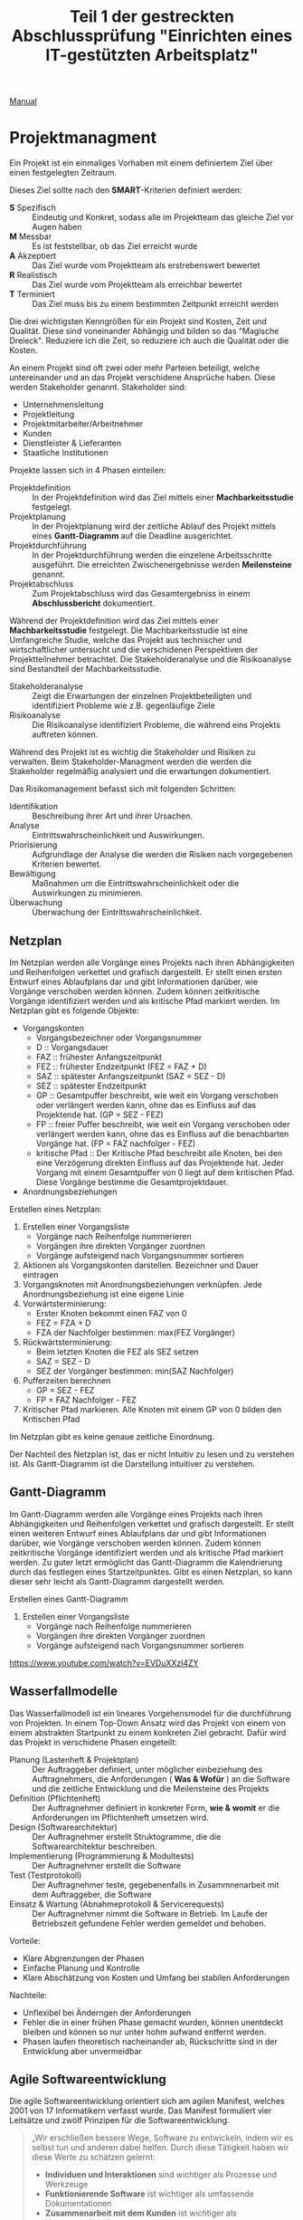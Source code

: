#+TITLE: Teil 1 der gestreckten Abschlussprüfung "Einrichten eines IT-gestützten Arbeitsplatz"
#+OPTION: toc=nil

[[https://orgmode.org/org.html][Manual]]
* Projektmanagment
Ein Projekt ist ein einmaliges Vorhaben mit einem definiertem Ziel über einen festgelegten Zeitraum.

Dieses Ziel sollte nach den *SMART*-Kriterien definiert werden:
+ *S* Spezifisch  :: Eindeutig und Konkret, sodass alle im  Projektteam das gleiche Ziel vor Augen haben
+ *M* Messbar     :: Es ist feststellbar, ob das Ziel erreicht wurde
+ *A* Akzeptiert  :: Das Ziel wurde vom Projektteam als erstrebenswert bewertet
+ *R* Realistisch :: Das Ziel wurde vom Projektteam als erreichbar bewertet
+ *T* Terminiert  :: Das Ziel muss bis zu einem bestimmten Zeitpunkt erreicht werden

Die drei wichtigsten Kenngrößen für ein Projekt sind Kosten, Zeit und Qualität. Diese sind voneinander Abhängig und bilden so das "Magische Dreieck". Reduziere ich die Zeit, so reduziere ich auch die Qualität oder die Kosten. 

An einem Projekt sind oft zwei oder mehr Parteien beteiligt, welche untereinander und an das Projekt verschidene Ansprüche haben. Diese werden Stakeholder genannt. Stakeholder sind:
+ Unternehmensleitung
+ Projektleitung
+ Projektmitarbeiter/Arbeitnehmer
+ Kunden
+ Dienstleister & Lieferanten
+ Staatliche Institutionen

Projekte lassen sich in 4 Phasen einteilen:
+ Projektdefinition   :: In der Projektdefinition wird das Ziel mittels einer *Machbarkeitsstudie* festgelegt.  
+ Projektplanung      :: In der Projektplanung wird der zeitliche Ablauf des Projekt mittels eines *Gantt-Diagramm* auf die Deadline ausgerichtet.
+ Projektdurchführung :: In der Projektdurchführung werden die einzelene Arbeitsschritte ausgeführt. Die erreichten Zwischenergebnisse werden *Meilensteine* genannt.
+ Projektabschluss    :: Zum Projektabschluss wird das Gesamtergebniss in einem *Abschlussbericht* dokumentiert.

Während der Projektdefinition wird das Ziel mittels einer *Machbarkeitsstudie* festgelegt. Die Machbarkeitsstudie ist eine Umfangreiche Studie, welche das Projekt aus technischer und wirtschaftlicher untersucht und die verschidenen Perspektiven der Projektteilnehmer betrachtet. Die Stakeholderanalyse und die Risikoanalyse sind Bestandteil der Machbarkeitsstudie.
+ Stakeholderanalyse :: Zeigt die Erwartungen der einzelnen Projektbeteiligten und identifiziert Probleme wie z.B. gegenläufige Ziele
+ Risikoanalyse :: Die Risikoanalyse identifiziert Probleme, die während eins Projekts auftreten können.

Während des Projekt ist es wichtig die Stakeholder und Risiken zu verwalten. Beim Stakeholder-Managment werden die werden die Stakeholder regelmäßig analysiert und die erwartungen dokumentiert. 

Das Risikomanagement befasst sich mit folgenden Schritten:
+ Identifikation :: Beschreibung ihrer Art und ihrer Ursachen.
+ Analyse :: Eintrittswahrscheinlichkeit und Auswirkungen.
+ Priorisierung :: Aufgrundlage der Analyse die werden die Risiken nach vorgegebenen Kriterien bewertet.
+ Bewältigung :: Maßnahmen um die Eintrittswahrscheinlichkeit oder die Auswirkungen zu minimieren.
+ Überwachung :: Überwachung der Eintrittswahrscheinlichkeit.

** Netzplan
Im Netzplan werden alle Vorgänge eines Projekts nach ihren Abhängigkeiten und Reihenfolgen verkettet und grafisch dargestellt. Er stellt einen ersten Entwurf eines Ablaufplans dar und gibt Informationen darüber, wie Vorgänge verschoben werden können. Zudem können zeitkritische Vorgänge identifiziert werden und als kritische Pfad markiert werden.
Im Netzplan gibt es folgende Objekte:
+ Vorgangskonten
    - Vorgangsbezeichner oder Vorgangsnummer
    - D :: Vorgangsdauer
    - FAZ :: frühester Anfangszeitpunkt
    - FEZ :: frühester Endzeitpunkt (FEZ = FAZ + D)
    - SAZ :: spätester Anfangszeitpunkt (SAZ = SEZ - D)
    - SEZ :: spätester Endzeitpunkt 
    - GP :: Gesamtpuffer beschreibt, wie weit ein Vorgang verschoben oder verlängert werden kann, ohne das es Einfluss auf das Projektende hat. (GP =  SEZ - FEZ)
    - FP :: freier Puffer beschreibt, wie weit ein Vorgang verschoben oder verlängert werden kann, ohne das es Einfluss auf die benachbarten Vorgänge hat. (FP = FAZ nachfolger - FEZ)
    - kritische Pfad :: Der Kritische Pfad beschreibt alle Knoten, bei den eine Verzögerung direkten Einfluss auf das Projektende hat. Jeder Vorgang mit einem Gesamtpuffer von 0 liegt auf dem kritischen Pfad. Diese Vorgänge bestimme die Gesamtprojektdauer.
+ Anordnungsbeziehungen

Erstellen eines Netzplan:
1. Erstellen einer Vorgangsliste
    + Vorgänge nach Reihenfolge nummerieren
    + Vorgängen ihre direkten Vorgänger zuordnen
    + Vorgänge aufsteigend nach Vorgangsnummer sortieren
1. Aktionen als Vorgangskonten darstellen. Bezeichner und Dauer eintragen
2. Vorgangsknoten mit Anordnungsbeziehungen verknüpfen. Jede Anordnungsbeziehung ist eine eigene Linie
3. Vorwärtsterminierung:
    + Erster Knoten bekommt einen FAZ von 0
    + FEZ = FZA + D
    + FZA der Nachfolger bestimmen: max(FEZ Vorgänger)
4. Rückwärtsterminierung:
    + Beim letzten Knoten die FEZ als SEZ setzen
    + SAZ = SEZ - D
    + SEZ der Vorgänger bestimmen: min(SAZ Nachfolger)
5. Pufferzeiten berechnen
    + GP = SEZ - FEZ
    + FP = FAZ Nachfolger - FEZ
6. Kritischer Pfad markieren. Alle Knoten mit einem GP von 0 bilden den Kritischen Pfad

Im Netzplan gibt es keine genaue zeitliche Einordnung.

Der Nachteil des Netzplan ist, das er nicht Intuitiv zu lesen und zu verstehen ist. Als Gantt-Diagramm ist die Darstellung intuitiver zu verstehen.
** Gantt-Diagramm
Im Gantt-Diagramm werden alle Vorgänge eines Projekts nach ihren Abhängigkeiten und Reihenfolgen verkettet und grafisch dargestellt. Er stellt einen weiteren Entwurf eines Ablaufplans dar und gibt Informationen darüber, wie Vorgänge verschoben werden können. Zudem können zeitkritische Vorgänge identifiziert werden und als kritische Pfad markiert werden. Zu guter letzt ermöglicht das Gantt-Diagramm die Kalendrierung durch das festlegen eines Startzeitpunktes. Gibt es einen Netzplan, so kann dieser sehr leicht als Gantt-Diagramm dargestellt werden.

Erstellen eines Gantt-Diagramm
1. Erstellen einer Vorgangsliste
    + Vorgänge nach Reihenfolge nummerieren
    + Vorgängen ihre direkten Vorgänger zuordnen
    + Vorgänge aufsteigend nach Vorgangsnummer sortieren
[[https://www.youtube.com/watch?v=EVDuXXzl4ZY]]


** Wasserfallmodelle
Das Wasserfallmodell ist ein lineares Vorgehensmodel für die durchführung von Projekten. In einem Top-Down Ansatz wird das Projekt von einem von einem abstrakten Startpunkt zu einem konkreten Ziel gebracht. Dafür wird das Projekt in verschidene Phasen eingeteilt:
+ Planung (Lastenheft & Projektplan) :: Der Auftraggeber definiert, unter möglicher einbeziehung des Auftragnehmers, die Anforderungen ( *Was & Wofür* ) an die Software und die zeitliche Entwicklung und die Meilensteine des Projekts
+ Definition (Pflichtenheft) :: Der Auftragnehmer definiert in konkreter Form, *wie & womit* er die Anforderungen im Pflichtenheft umsetzen wird.
+ Design (Softwarearchitektur) :: Der Auftragnehmer erstellt Struktogramme, die die Softwarearchitektur beschreiben.
+ Implementierung (Programmierung & Modultests) :: Der Auftragnehmer erstellt die Software
+ Test (Testprotokoll) :: Der Auftragnehmer teste, gegebenenfalls in Zusammnenarbeit mit dem Auftraggeber, die Software
+ Einsatz & Wartung (Abnahmeprotokoll & Servicerequests) :: Der Auftragnehmer nimmt die Software in Betrieb. Im Laufe der Betriebszeit gefundene Fehler werden gemeldet und behoben.

Vorteile:
+ Klare Abgrenzungen der Phasen
+ Einfache Planung und Kontrolle
+ Klare Abschätzung von Kosten und Umfang bei stabilen Anforderungen

Nachteile:
+ Unflexibel bei Änderngen der Anforderungen
+ Fehler die in einer frühen Phase gemacht wurden, können unentdeckt bleiben und können so nur unter hohm aufwand entfernt werden.
+ Phasen laufen theoretisch nacheinander ab, Rückschritte sind in der Entwicklung aber unvermeidbar

** Agile Softwareentwicklung
Die agile Softwareentwicklung orientiert sich am agilen Manifest, welches 2001 von 17 Informatikern verfasst wurde. Das Manifest formuliert vier Leitsätze und zwölf Prinzipen für die Softwareentwicklung.

#+BEGIN_QUOTE
„Wir erschließen bessere Wege, Software zu entwickeln, indem wir es selbst tun und anderen dabei helfen. Durch diese Tätigkeit haben wir diese Werte zu schätzen gelernt:
+ *Individuen und Interaktionen* sind wichtiger als Prozesse und Werkzeuge
+ *Funktionierende Software* ist wichtiger als umfassende Dokumentationen
+ *Zusammenarbeit mit dem Kunden* ist wichtiger als Vertragsverhandlungen
+ *Reagieren auf Veränderung* ist wichtiger als das Befolgen eines Plans
Das heißt, obwohl wir die Werte auf der rechten Seite wichtig finden, schätzen wir die Werte auf der linken Seite höher ein.“
#+END_QUOTE

Die Prinzipien lauten:
+ Unsere höchste Priorität ist es, den Kunden durch frühe und kontinuierliche Auslieferung wertvoller Software zufrieden zu stellen.
+ Heiße Anforderungsänderungen selbst spät in der Entwicklung willkommen. Agile Prozesse nutzen Veränderungen zum Wettbewerbsvorteil des Kunden.
+ Liefere funktionierende Software regelmäßig innerhalb weniger Wochen oder Monate und bevorzuge dabei die kürzere Zeitspanne.
+ Fachexperten und Entwickler müssen während des Projektes täglich zusammenarbeiten.
+ Errichte Projekte rund um motivierte Individuen. Gib ihnen das Umfeld und die Unterstützung, die sie benötigen und vertraue darauf, dass sie die Aufgabe erledigen.
+ Die effizienteste und effektivste Methode, Informationen an und innerhalb eines Entwicklungsteams zu übermitteln, ist im Gespräch von Angesicht zu Angesicht.
+ Funktionierende Software ist das wichtigste Fortschrittsmaß.
+ Agile Prozesse fördern nachhaltige Entwicklung. Die Auftraggeber, Entwickler und Benutzer sollten ein gleichmäßiges Tempo auf unbegrenzte Zeit halten können.
+ Ständiges Augenmerk auf technische Exzellenz und gutes Design fördert Agilität.
+ Einfachheit -- die Kunst, die Menge nicht getaner Arbeit zu maximieren -- ist essenziell.
+ Die besten Architekturen, Anforderungen und Entwürfe entstehen durch selbstorganisierte Teams.
+ In regelmäßigen Abständen reflektiert das Team, wie es effektiver werden kann und passt sein Verhalten entsprechend an.

Aus diesen Erkenntnissen wurden eine Reihe an verschiedenen agilen Methoden entwickelt.

*** Agile Methoden
Eine Methode ist ein formalisierter, allgemeiner Ablauf, der sich bewährt hat.
+ Extreme Programming
+ Pragmatic Programming
+ Kanban
+ Crystal
+ Feature Driven Development
+ Scrum

*** Scrum
Scrum ist die wohl bekannteste agile Methode. Bei Scrum steht ein iterative Ansatz im Vordergrund, der den Entwicklungsprozess in Sprints einteilt. Ein Sprint ist eine Zeiteinheit von min. einer Woche bis max. vier Wochen. Zudem definiert Scrum die drei Rollen Product Owner, Scrum Master und Team, welche verschidene Funktionen innerhalb der Einzelen Phasen einse Sprint inne haben.

+ Product Backlog :: Der Product Owner bildet eine Schnittstelle zwischen dem Team und dem Kunden. Er initiiert das Product Backlog, indem er, auch in zusammenarbeit mit den Stakeholdern (Kunden, Investoren, dem Team, etc.), einen ersten Lösungsversuch definiert.
+ Sprint Planning & Sprint Backlog :: Bevor der Sprint gestartet wird,muss der Sprint geplant werden. Dafür wird vom Productowner der Product Backlog vorgestellt. Das Team entscheidet selbständig, welche und wieviele Anforderungen sie in Ihren Sprint Backlog übernimmt und im kommenden Sprint umsetzen will. Die Anforderungen werden schlussendlich in Tasks herrunter gebrochen.
+ Sprint & Daily Scrum :: Während des Sprint wird das Sprint Backlog und die daraus resultierenden Tasks abgearbeitet. Integraler bestandteil des Sprint ist das Daily Scrum, ein tägliches, sehr kurzes Meeting, in welchem jedes Mitglied des Teams mitteilt, was er gemacht hat, was er machen wird und welche Probleme es gibt, um das Team auf einen einheitliche Stand zu bringen. Der Sprint wird vom Scrum Master betreut. Er sorgt dafür, das die Scrum Regeln eingehalten werden und das das Team möglichst Barrierefrei arbeiten kann.
+ Sprint Review :: Im Sprint Review wird das Inkrement, das Zwischenergebnisse, vom Product Owner, gegebenen falls in zusammenarbeit mit Kunden, gegen die Anforderungen aus dem Product Backlog geprüft. Der Product Owner nutzt das Review zudem um das Backlog zu aktualisiern und als Startpunkt für das nächste Sprint Planing verfügbar zu machen.
+ Sprint Retroperspective :: Im letzten Meeting vor dem Prozessneustart setzten sich Team, Scrum Master und evtl. auch der Product Owner zusammen um zu besprechen, an welchen stellen der nächste Sprint verbessert werden kann.

+ Scrum hat die Rollen Product Owner, Scrum Master und Team.
+ Ein Sprint dauert zwischen einer und vier Wochen.
+ Ein Sprint besteht aus den Phasen Sprint Planning, Sprint, Sprint Review und Sprint Retroperspective.
+ Der Product Owner ist eine Schnittstelle zwischem dem Team und Stakeholdern.
+ Der Product Owner ist für das Product Backlog zuständig.
+ Der Product Backlog ist eine organisierte Übersicht über die Anforderungen an das Produkt.
+ Der Scrum Master unterstützt das Team, sodass es ungestört arbeiten kann.
+ Das Team besteht aus min. 3 Personen und sollte max. 10 Personen haben.
+ Die Scrum Mannschaft sollte aus min. 5 und max. 12 Personen bestehen
+ Das Team sollte aus verschiedensten Experten bestehen.
+ Über das Daily Scrum wird das Team auf einen einheitlichen Informationsstand gesetzt.
+ Stakeholder können jederzeit in den Prozess eingebunden werden.

*** Agile Prozesse
Ein Prozess ist der Verlauf eines Projekts über einen bestimmten Zeitraum. Der agile Prozess hat zum Ziel, schnell ein Ergebnis zu erreichen, welches mit dem Kunden abgestimmt werden kann. Dabei kommen agile Methoden zum einsatzt.

* Qualitätsmanagment
Produkte und dazugehörige Dienstleistungen haben eine bestimmte Qualität. Anhand der Qualität kann man bestimmen, in wie weit die inhärenten Merkmale eines Produkt die Anforderungen erfüllen. Das Qualitätsmanagment überwacht und verbessert die Prozesse und organisatorische Maßnamen innerhalb der Entwicklung und der Dienstleistungen um in diesen ein möglichst hohe Qualität zu erreichen.

Innerhalb eines Unternehmens sollte ein Qualitätsmanagmentsystem eingerichtet sein, welches Rollen und Verantwortlichtekeiten festlegt sowie die Prozesse definiert und dokumentiert. Es gibt verschidene *Philosopien*, wie ein Qualitätsmanagentsystem auszusehen hat. Beispiele hierfür sind das Total-Quality-Model *TQM* und dessen Weiterentwicklung *EFQM-Modell* (European Foundation for Quality Managment-Modell).

+ Qualitätsaspekte
  - Philosophien
    + TQM Total-Quality-Managment-Model
    + EFQM European Foundation Quality Managment Model
  - Normen
    + DIN EN ISO 9000ff
      - DIN EN ISO 9001
      - DIN EN ISO 9004
  - Qualitätsbegriff
    + Prozessqualität
    + Produktqualität
      - Inhärentes Merkmal
  - Qualitätsmanagment
    + Qualitätspolitik :: In der Qualitätspolitik erstellen Unternehmen unter berücksichtigung ihrer Qualitätsziele die Rahmenbedingungen für alle weiteren Aktivitäten des Qualitätsmanagment.
    + Qualitätsplanung :: In der Qualitätsplanung wird anhand des Ist-Zustand die Prozesse(Ablauforganisation) & Strukturen(Aufbauorganisation) gestaltet und der Soll-Zustand definiert. 
    + Qualitätslenkung :: In der Qualitätslenkung werden die in der Qualitätsplanung gestalteten Prozesse umgesetzt.
    + Qualitätsprüfung :: In der Qualitätsprüfung wird ausgewertet, ober der gewünschte Soll-Zustand erreicht wurde. 
    + Qualitätssicherung :: In der Qualitätssicherung werden aus der Qualitätsplanung, Qualitätslenkung & Qualitätsprüfung gewonnenen Informationen genutz, um die Prozesse und Strukturen zu verbessen.

** TQM & EFQM
Total Quality Managment ist eine Philosopie, die unternehmensweit ein Klima der Verbesserung von Prozessen, Strukturen und personellen Fähigkeiten etabliert um Produkte und Dienstleistungen höchster Qualität zu erstellen. Die Unternehmensleitung ist in diesem Ansatz dazu verpflichtet die Qualität durch Zielsetzung und Finanzierung von Personaleinsatz und Schulungen aktiv zu verwalten.

European Foundation Quality Managment ist eine weiterentwickelte dieser Philosopie.

Beide Philosopien wurden durch die Schaffung der Norm DIN EN ISO 9000ff formalisiert und konkretisiert.

** DIN EN ISO 9000ff.

+ DIN :: Deutsch Industrie Norm
+ EN :: Europäische Norm
+ ISO :: International Organisation für Normung

Die DIN EN ISO 9000ff definiert ein weltweit einheitlichen Standard für Qualitätsmanagmentsystem. Größtenteils definiert diese *Normfamilie* Prozesse, Produkte und Dienstleisungen und deren Verbesserung, aber auch den Umgang mit Kunden, Lieferanten und Mitarbeitern. Firmen können die Normerfüllung ihres Qualitätsmanagment durch Auditoren prüfen und zertifizieren lassen.

*** DIN EN ISO 9000
Die DIN EN ISO 9000 definiert alle Begriffe innerhalb der Normfamilie und ist unentbehrlich für das Verständnis

*** DIN EN ISO 9001
Die DIN EN ISO 9001 definiert die Anforderungen an ein Qualitätsmanagmentsystem sowie die Grundsätze des Qualitätmanagments.

Grundsätze des Qualitätmanagment:
+ Kundenorientierung :: Verständnis der Kundenbedürfnisse. Anforderungen der Kunden verstehen und Bedürfnisse nicht nur erfüllen, sondern übertreffen.
+ Verantwortlichkeit der Führung :: Führungskräfte sind für einheitliche Zielsetzung zuständig und sorgen für Mitarbeitermotivation zur vollen Zielerfüllung. Wichtig, da die Führungskräfte das Mitarbeiterumfeld und somit auch den Erfolg steuern können.
+ Einbeziehung der beteiligten Personen :: Mitarbeiter sind mit der wichtigste Faktor einer Organisation. Ihre Einbeziehung in Entscheidungsprozesse ermöglicht es, ihre Fähigkeiten zum Vorteil zu nutzen.
+ Prozessorientierter Ansatz :: Ziele lassen sich besser bzw. effizienter erreichen, wenn die notwendigen Tätigkeiten und Ressourcen zusammengefasst werden.
+ Systemorientierter Managementansatz :: Die Prozesse, die miteinander in Wechselwirkung stehen, als System erkennen, verstehen und steuern. Dies trägt zur effektiven und effizienten Zielführung bei.
+ Kontinuierliche Verbesserung :: Kontinuierliche Weiterentwicklung und Verbesserung aller Leistungen, als ständige Aufgabe.
+ Sachbezogener Entscheidungsfindungsansatz :: Analyse von Daten zur wirksamen Entscheidungsfindung.
+ Lieferantenbeziehungen zum gegenseitigen Nutzen :: Organisation und Lieferant hängen voneinander ab. Beziehungen erhöhen die Wertschöpfung beider Seiten.

*** DIN EN ISO 9004
Die DIN EN ISO 9004 stellt einen Leitfaden zur Entwicklung eines Qualitätsmanagmentsysteme auf und betrachtet die Effizienz und Effektivtät von diesen.
+ Ist-Analyse
+ Soll-Konzept
+ QM-Handbuch erstellen
+ Mitarbeiterschulung
+ Interner Audit
+ Externer Audit & Zertifizierung

** Softwarequalität
Software hat folgende Qualitätsmerkmale:
+ Zuverlässigkeit :: Zuverlässigkeit beschreibt wie reif eine Software ist im Bezug auf Fehlertolerenz während der Laufzeit und der Wiederherstellbarkeit der Arbeitsfähigkeit.
+ Funktionalität :: Funktionalität beschreibt die Umsetzung der Anforderungen.
+ Benutzbarkeit :: Benutzbarkeit beschreibt, wie einfach die Software zu bedinen und zu erlenen ist.
+ Effizenz :: Effizenz beschreibt das Zeitverhalten und Verbrauchsverhalten.
+ Wartbarkeit :: Wartbarkeit beschreibt, wie einfach der Programmcode zu analysieren und zu änderne ist.
+ Portabilität :: Portabilität beschreibt die Instaliebarkeit auf verschiedenen Plattformen, Austauschbarkeit verschidener Komponenten und die Anbindung andere Systeme

Um die Qualität einer Software sicher zu stellen, sind verschidene Tests nötig
+ Unit/Modultests :: Der Unittest dient dazu eine Module/Unterprogramme/Komponenten oder Klassen auf Lauffähigkeit und Korrekte (Teil)Ergebnisse zu überprüfen.
+ Integrationstest :: Der Integrationstest testet die Zusammenarbeit voneinander abhängiger Komponente und deren Schnittstellen auf korrekte Ergebnisse über komplette Abläufe.
+ Systemtest :: Beim Systemtest wird das gesamte System gegen alle funktionalen und nicht-funktionalen Anforderungen auf einem Testsystem, welches die Produktivumgebung simuliert, getestet.
+ Abnahmetest :: Der Abnahmetest wird durch den Auftraggeber durchgefühert und testet genau wie der Systemtest alle funktionalen und nicht-funktionalen Anforderungen.

Tests kann man in *White-Box* und *Black Box* Test einteilen. Beim White-Box Test sind dem Tester die Funktion sowie deren Implementation bekannt, beim Black-Box Test sind dem Tester die inneren Abläufe nicht bekannt.

** Barrierefreiheit
Das *Behindertengleichstellungsgesetzt* und die daraus folgenden *Barrierefreie-Informationstechnik-Verordnung - BITV 2.0* hat zum Ziel, das moderne Informations- und Kommunikations-System grundsätzlich barrierefrei gestaltet werden. Im IT-Bereich bedeutet Barrierefreiheit, dass Betriebssystem, Anwendungen und Websites auch von Menschen mit körperlichen Einschränkungen bedient werden können. Maßnahmen hierfür sind:
+ Strukturierung und Aussagekräftige Überschriften 
+ Navigierbarkeit ohne Maus
+ Alternativtexte für Bilder
+ Texte sind skalierbar

* Datenschutz
Datenschutz befasst sich mit dem Schutz von Persönlichkeitsrechten während IT/Daten-Sicherheit sich mit dem Schutz von Daten beschäftigt.

Der Datenschutz befasst sich mit dem Schutz von Persönlichkeitsrechten durch die Verarbeitung und Speicherung von personenbezogenen Daten und wird durch die *Datenschutz-Grundverordung - DSGVO* der EU und dem daraus resultierenden *Bundesdatenschutzgesetzt - BDSG* und *Landesdatenschutzgesetze* geregelt. Die *DSGVO* bietet Personen folgende Rechte:
+ Recht auf Auskunft :: Eine Person hat das Recht zu erfahren, welche Daten gespeichert und verarbeitet werden, den Verarbeitungszweck, die Datenherkunft und Weitergabe sowie die Dauer der Speicherung.
+ Recht auf Berichtigung :: Eine Person hat das Recht auf sofortige Berichtigung falscher Daten.
+ Recht auf Löschung :: Eine Person hat das Recht auf die Löschung von Daten,
	- wenn der Verarbeitungszweck nicht mehr gegeben ist.
	- wenn die Person ihre Einwilligung mit allen Konsequenzen wiederruft.
	- wenn die Daten unrechtmäßig erhoben wurden.
	
Hat ein Unternehmen mit personenbezogenen Daten zu tun, muss ein Datenschutzbeauftragter ernannt werden, wenn min. einer der folgenden Punkte zutrifft:
+ Min. 20 Mitarbeiter arbeiten dauerhaft mit der automatisierten Verarbeitung von personenbezogenen Daten.
+ Der Verarbeitungszweck liegt bei der Erfassung von Daten zu Herkunft, Religion, politischer Anschauung oder Gesundheit.
+ Der Verarbeitungszweck birgt ein hohes Risiko für die Rechte und Freiheiten der betroffenen Personen.
+ Daten werden geschäftsmäßig erhoben und weitergegeben.
+ Der Verarbeitungszweck liegt bei der systematischen und umfangrichen Überwachung der betroffenen Personen.


Die Einhaltung der Rechtsvorschrifften können mit des *Standard-Datenschutzmodell* überprüft werden. Dafür definiert das Modell sieben Gewährleistungsziele:
+ Datenminimierung :: Die Datenmenge zu einer Person muss so gering wie möglich gehalten werde. Dies wird dadurch erreicht,
	- das nur Daten erhoben werden, die benötigt werden.
	- das Daten nur solange gespeichert werden wie nötig
+ Verfügbarkeit :: Der Zugriff auf die Daten und die ordnungsgemäße Verwendung in den zugeordenten Prozessen ist unverzüglich möglich. Dies wird erreicht durch
	- eine hohe Belastbarkeit des Systens durch Redundanzen in Hard- und Software sowie Infrastruktur
	- die Wiederherstellbarkeit von Datenständen durch Datensicherungen
+ Integrität :: Die Daten müssen vollständig, richtig und aktuell bleiben. Abweichungen sollten aussgeschlossen sein oder müssen feststellbar sein, damit sie korrigiert werden können. Dies wird erreicht durch,
	- die Einschränkung von Schreib- und Änderungsrechte in der Standardrechteverwaltung
	- die Dokumentation von Rollen und Berechtigungen in einem Rollenkonzept
	- die Dokumentation von Änderungen in Zugriffskontrolllisten
+ Vertraulichkeit :: Die personenbezogenen Daten sind vor der Einsicht und Verwendung unautorisierter Personen geschützt durch
	- die Dokumentation von Rollen und Berechtigungen in einem Rollenkonzept
	- die Dokumentation von Änderungen in Zugriffskontrolllisten
+ Nichtverkettung :: Personenbezogene Datenbestände die für unterschiedliche Verwendungszwecke erhoben wurden dürfen nicht zusammengeführt werden. Dies wird erreicht durch
	- die Einschränkung von Verarbeitungs-, Nutzungs- & Übermittlungs-Rechten
	- Schließen von Schnittstellen bei Verarbeitungsverfahren und Komponenten
+ Transparenz :: Betroffene Personen, der Systembetreiber und Kontrollinstanzen können erkennen, wann welche Daten für welchen Verwendungszweck erhoben und mit welchen Prozess verarbeitet wurde sowie wohin die Daten weitergeleitet werden. Hierfür werden Verarbeitung- & Geschäfts-Prozesse, Datenbestände, Datenflüsse und IT-Systeme dokumentiert.
+ Intervenierbarkeit :: Betroffene Personen können ihre Rechte auf Auskunft, Berichtigung, Löschung und weitere warnehmen. Dies wird erreicht durch
	- differenzierte Einwilligungs-, Rücknahme- sowie Widerspruchsmöglichkeiten
	- Schaffung notwendiger Datenfelder z. B. für Sperrkennzeichen, Benachrichtigungen, Einwilligungen, Widersprüche, Gegendarstellungen

* IT-Sicherheit
** Gefährdung der IT-Sicherheit
+ Identitätsdiebstahl :: Angreifer versuche an Login-Daten zu kommen um dann Schaden anzurichten oder illegalen Aktivitäten nachzugehen.
  + Spoofing :: Der Angreifer verschleiert sich, um den Nutzer zu täuschen
  + Phishing :: Der Angreifer verbirgt sich hinter eine gefälschte Website, E-Mail oder Kurznachricht um personliche Daten abzugreifen.
  + Pharming :: DNS-Anfragen des Webbrowsers werden manipuliert, sodass der der Benutzer auf eine gefälschte Website umgeleitet wird. 
  + Vishing :: Der Angrifer versucht sich an Telefon als vertrauenswürdiger Kommunikationspartner auszugeben, das Opfer zu täuschen und so Zugriff auf dessen System zu bekommen.
  + Nicknapping :: Auftreten unter dem Namen oder Pseudonym im Internet. 
+ Maleware :: Maleware ist Schadsoftware, welche zu unterschiedlichen zwecken auf Fremdsystemen installiert wird.
  + Spyware :: Software um eine Person auszuspionieren z.B. unbemerkt die Webcam zu benutzen
  + Adware :: Software um einer Person Werbung anzueigen. Verlangsamt meist das System.
  + Ransomware :: Software, welche die Festplatte einer Person verschlüsselt und die Entschlüsselung nur gegen ein Lösegeld herrausgibt.
  + Trojaner :: Software, welche sich als eine sinnvolle Anwendung tarn, unbefugten aber Zugriff auf das System durch eine Hintertür gewert. 
  + Virus :: Software die sich selbst verbreitet und in Dateien einnistet. Durch Benutzerinteraktion mit den infizierten Dateien wird das Virus ausgeführt. Viren können das System auf unterschiedliche Art beeinträchtigen, vom auslösen von harmlosen Störungen über Datenverlust bishin zu Hardwareschäden.
  + Wurm :: Software die sich selbst verbreitet. Würmer warten nicht auf Benutzerinteraktonen sondern versuchen sich aktiv selber zu verbreiten. Würmer können das System auf unterschiedliche Art beeeinträchtigen, vom auslösen harmlose Störungen, über Datenverluste bishin zu Hardwareschäden. 
+ Botnet ::  Durch Maleware werden Rechner unbemerkt übernommen und und untereinander vernetzt. So kann Rechenleistung geklaut werden oder aber ein DDoS-Angriff ausgeführt werden. 
+ Disterbuted Denail of Service *DDoS* :: Ein Dienst wird mit sovielen Anfragen zeitgleich überfordert, sodass er seine eigendliche Aufgabe nicht mehr wahr nehmen kann. 
+ Advanced Persistent Threats *APT* :: Eine lanfristig geplanter und intensiev vorbereiteter Angriff um eine IT-Infrastruktur dauerhaft zu kompromittieren. Kombiniert eine Vielzahl von Angriffsmethoden.

** IT-Grundschutz
Der IT-Grundschutz ist eine vom BSI (Bundesamt für Sicherheit in der Informationstechnik) entwickelter Leitfaden zum Aufbau eines Informationssicherheitsmanagmentsystems ISMS und zur Erhöhung der IT-Sicherheit. Der Grundschutz ist aquivalent zu der Norm ISO-27001. Dafür Wird ein Sicherheitsleitfaden erstellt, welcher stellenwert, Prinzipien und Niveau definiert. Auf diesem aufbauend wird das Sicherheitskonzept entwickelt, welches Konkrete Maßnamen implementiert. Das Sicherheitskonzept wird itereativ überwacht:
+ Ist-Zustand feststellen
+ Schutzbedarf feststellen
+ Auswahl der Sicherheitsanforderung
+ Realisierung der Maßnahmen

** Schutzbedarfsfeststellung
Bei der Schutzbedarfsfeststellung werden 3 Schutzziele definiert:
+ Vertraulichkeit :: Auf die Daten dürfen Unbefugente nicht zugreifen.
+ Integrität :: Die Daten und das System müssen korrekt sein und vor manipulation geschützt werden.
+ Verfügbarkeit :: Befugte haben Zugang zu den Daten und dem System.

Daten und Teilsysteme werden nach diesen Schutzzielen bewertet.

** Verschlüsselungsverfahren
+ Symmetrische Verschlüsselung :: Für die Verschlüsselung und Entschlüsselung einer Nachricht wird der gleiche geheime Schlüssel verwendet. Das Verfahren ist solange sicher, solange der Schlüssel nur Sender und Empfänger bekannt ist.
+ Asymmetrische Verschlüsselung :: Dieses Verfahren verwendet zwei Schlüssel, einen öffentlichen Schlüssel und einen privaten Schlüssel. Der Sender verschlüsselt die Nachricht mit dem öffentlichen Schlüssel, der Empfänger Entschlüsselt die Nachricht mit dem privaten Schlüssel. 

OpenPGP (Pretty Goog Privace) ist eine offener, sehr sicherer Standard für die Verschlüsselung. Es ist ein hybrides Verfahren aus asymmetrischer und symmetrischer Verschlüsselung. Schlüssel können zudem über Zertifikate eindeutig zugeordent werden.

** Datensicherungskonzepte
+ Vollbackup :: Ein vollständiges Abbild der Daten bzw. des Systems.
    + Vorteile
      + Nur ein File für die Herrstellung
      + Basis für weitere Backup-Varianten
    - Nachteile
      - Zeitintensiv
      - hoher Speicherbedarf	
+ Differenzielles Backup :: Bei der differenziellen Sicherung wird der Datenbestand mit dem letzten Vollbackup verglichen und alle Änderungen gespeichert. Für die Wiederherstellung wird sowohl das Vollbackup als auch das diferenzielle Backup benötigt
  + Vorteile
    + Speichersparend bei seltener Anwendung
    + Wiederherstellungsaufwand ist Relativ gering F+D
  - Nachteile
    - Hoher Speicherbedarf bei mehrfacher Anwendung
+ Incremental Backup :: Bei dem inkrementellen Backup wird der Datenbestand mit dem letzten Vollbackup verglichen und alle Änderungen werden gespeichert. Damit ist es Ähnliich dem differenzielen Backup. Der Unterschied findet bei weiteren Backups statt, denn das nächste incrementelle Backup vergleicht den datenbestand nur mit dem letzten incrementellen Backup und speichert den Unterschied zu diesem. Für die Wiederherstellung werden das letzte Vollbackup und alle incrementellen Backups   
  - Vorteile
    + Schnelle umsetzung
    + Speichersparend
  - Nachteil
    + Hoher Wiederherstellungsaufwand (F+n*I)
 
Backups sollten nach dem Generationenprinzip auch /"Großvater-Vater-Sohn-Prinzip"/ erstellt werden. Es ist ein Rotationsschema das dafür sorgt, dass mehrere Sicherungsstände, am besten auf mehreren Speichermedien, vorhanden sind.
+ Taglich wird ein Sohn-Backup erstellt
+ Am Wochenende wird ein Vater-Backup erstellt
+ In der folgenden Woche werden neue Sohn-Backups erstellt, welche die vorherigen überschreiben
+ Am Wochenende wird ein weiteres Vater-Backup erstellt.
+ Nach vier Wochen wird ein Großvater-Backup erstellt.
+ Nach vier Wochen wird ein neues Vater-Backup erstellt, wobei das erste Vater-Backup überschrieben wird. 
Optimal für das Generationenprinzip sind 12 Großvater-Speichermedien, 4 Vater-Speichermedien und 6 Sohn-Speichermedien.

Zudem sollten Backups nach der 3-2-1-0 Regel erstellt werden:
+ 3 Kopien der Daten :: Neben den Arbeitsdaten sollten zwei Sicherungskopien existieren. Dies schützt vor ungewolltem Löschen.
+ 2 verschidene Medien :: Die Sicherungskopien sollten auf zwei verschidenen Medien vorliegen, um einen Hardwareausfall zu kompensieren.
+ 1 externe Sicherungskopie :: Eine Sicherungskopie sollte am besten an einem ganz anderen Ort, min. in einem anderen Brandabschnitt, befinden um einen Verlust durch Feuer, Wasserschaden, Diebstahl, etc. vorzubeugen.
+ 0 Off-Line Backup :: Ein Backup sollte offline um es von Angriffen durch Ransomware zu schützen. 

* it-Systeme

** Hardware
*** Prozessoren und Speicher
*** Festplatten
*** Stromversorgung
**** Schutzmaßnahmen nach DIN VDE 100-410
*** Betriebssysteme
*** Schnittstellen

** Cloudcomputing
+ Vorteile
	+ Gute Skalierbarkeit
	+ Kostengünstig
	+ Zugriff auf alle Daten
	+ Zentralles Backup
- Nachteile
	- Abhängig vom Internet
	- Abhängig vom Cloudanbieter
	- Datenschutz wird schwierig
	
	
+ Infrastructur as a Service (IaaS) :: Clouds bieten Nutzungszugang von virtualisierten Computerhardware-Ressourcen wie Rechnern, Netzen und Speicher. Mit IaaS gestalten sich Nutzer frei ihre eigenen virtuellen Computer-Cluster und sind daher für die Auswahl, die Installation, den Betrieb und das Funktionieren ihrer Software selbst verantwortlich.
+ Plattform as a Service (PaaS) :: Clouds bieten Nutzungszugang von Programmierungs- oder Laufzeitumgebungen mit flexiblen, dynamisch anpassbaren Rechen- und Datenkapazitäten. Mit PaaS entwickeln Nutzer ihre eigenen Software-Anwendungen oder lassen diese hier ausführen, innerhalb einer Softwareumgebung, die vom Dienstanbieter (Service-Provider) bereitgestellt und unterhalten wird.
+ Software as a Service (SaaS) :: Clouds bieten Nutzungszugang von Software-Sammlungen und Anwendungsprogrammen. SaaS-Diensteanbieter offerieren spezielle Auswahlen von Software, die auf ihrer Infrastruktur läuft. SaaS wird auch als Software on demand (Software bei Bedarf) bezeichnet.

** Virtualisierung
Virtualisirung bedeute, das durch eine Software eine physische Maschine nachgeahmt wird. Durch diese Technik können meherer Maschinen auf einer echten Maschine laufen.
+ Vorteile
	+ Bessere Auslastung von Systemressourcen
	+ Wenige physische Server notwendig
	+ Server können schnell bereit gestellt werden
- Nachteile
	- Fällt der physische Server aus, fallen alle virtuellen Maschinen aus
	- Geteilte Systemressourcen können überlastet werden
Virtualisirung gibt es in zwei Arten *Bare-Metal* und *Hosted*. Bei Bare-Metal setzt der Hipervisor direkt auf der Hardware auf und ersetzt das Betriebssystem. Die Systemressourcen werden besonders effizent genutzt und mehrere virtuelle Maschinen können betrieben werden. Bei der Hosted Variante läuft die Virtualisirung als Anwendung auf einem Betriebssystem und ist ehr im privaten Bereich zu finden.

Von virtuellen Maschinen können Snapshots erstellt werden. In einem Snapshot wird der Zustand einer Virtuellen Maschine komplett gespeichert (Status, Konfiguration, Speicherbelegung) und kann dafür genutz werden um die Maschine wieder neu zu starten.
** Industrie 4.0
** Anwendungssysteme
** RAID
RAID steht für *Redundant Array of independent Disks" und beschreibt ein System aus verbundenen Festplatten, das dazu dient, die Verfügbarkeit zu erhöhen. Dies geschied durch Erhöhung der Schreibgeschwindigkeit sowie die Erhöhung der Ausfallsicherheit durch Redundante Daten, wodurch Platten im laufenden Betrieb gewechselt werden können. RAID ist aber explizit kein Backup.

||RAID 0|RAID 1|RAID 5|
|-+-+-+-|
|*Kurzbeschreibung*|Geschwindigkeitserhöhung durch paralleles Zusammenschalten der Platten|Maximale Ausfallsicherheit durch Spiegelung der Daten auf jede Platte|Kombination von RAID 0 & 1|
|*Kapazitätsberechnung*|Summe alle Platte|Die kleinste Platte bestimmt die gesammte Kapazität des Systems|Kapazität der Kleinsten Platte mal die Anzahl der Platten minus 1|
|*Redundanz*|nein|ja|ja|
|*Ausfallsicherheit*|Gering|Hoch|Mittel|


# Hab ich mich nicht drauf vorbereitet, sollte ich können
* Software
** Einordnung von Programmiersprachen
** Pseudocode
** Algorithmen
** HTML und XML
** UML-Klassendiagramm
** UML-Use-Case-Diagramm
** Programmablaufplan - Refactoring
** Einordnug Datenbankaspekte
** ER-Diagramm
** SQL-Abfragen
** Softwareentwicklungsprozess
** Debugging

* Netzwerke
** OSI-Modell, TCP/IP-Modell
Das OSI-Model teilt die Kommunikation über ein Netzwerk auf in mehrere Schichten. Jede Schicht ist so für eine bestimmte Aufgbe zuständig und definiert Schnittstellen zu seinen umligenden Schichten. Dadurch wird die Komplexität reduziert und die Modularisirung erhöht.

|Layer|OSI|TCP/IP|Protokoll|
|-+-+-+-|
|1.|Physical|Netzzugriff||
|2.|Data Link|Netzzugriff|Ethernet, WLAN|
|3.|Network|Internet|IP|
|4.|Transport|Transport|TCP, UDP|
|5.|Session|Anwendung||
|6.|Presentation|Anwendung||
|7.|Application|Anwendung||

** WLAN
** Verkabelung
** Konfiguration von IP-Adressen
** IPv6
** Fehlersuche im Netzwerk
** Fernwartung

* Arbeits & Geschäftsprozesse
** Das Unternehmen und sein Umfeld
*** Marktformen
| /Anbieter\Nachfrager/ | *viel Kleine*                     | *wenige Mittlere*            | *ein Großer*                  |
|-----------------------+-----------------------------------+------------------------------+-------------------------------|
| *viele Kleine*        | Polypol (vollständige Konkurzenz) | Nachfrageoligopol            | Nachfragemonopol              |
| *wenige Mittlere*     | (Angebots-)Oligopol               | bilaterales Oligopol         | beschränktes Nachfragemonopol |
| *ein Großer*          | (Angebots-)Monopol                | beschränktes Angebotsmonopol | bilaterales Monopol           |

+ Polypol :: Es gibt viele Anbieter viele Nachfrager. Die Anbieter stehen untereinander in vollständiger Konkurenz zueinander. Anbieter und Nachfrager haben eine geringe Marktmacht und können dadurch den Marktpreis nicht beeinflussen. 
+ Oligopol :: Es gibt wenige Anbieter und viele Nachfrager. Die Marktmacht liegt bei den Anbietern, wodurch diese direkten Einfluss auf den Martkpreis, Produktionsmenge und Güterqualität haben. Die Anbieter müssen dabei die Reaktionen der Nachfrager und ihrer Konkurenten berücksichtigen. Preissenkungen bei einem Anbieter führen so dazu das die anderen Anbieter ihre Preise ebenfalls senken müssen (Preiskampf/Verdrängungswetbewerb). Arbeiten die Anbieter hingegen zusammen, so können sie den Preis unrechtmäßig erhöhen (Kartellbildung)
+ Monopol :: Es gibt einen Anbieter und viele Nachfrager. Die gesamte Marktmacht liegt beim Anbieter, es gibt keinen Wettbewerb. Der Anbieter legt über die Nachfrage den Preis fest. Den Nachfragern bleibt nur die Möglichkeit über die Menge auf den Preis zu reagieren. Monopolisten neigen dazu den Preis nicht übermäßig zu erhöhen, da dies Konkurenz erzeugen könnte.

+ Käufermarkt :: Das Angebot ist groß, der Käufer hat mehr marktmacht und beeinflust durch seine Kaufentscheidung die Preisentwicklung nach unten.
+ Verkäufermarkt :: Die Nachfrage ist groß, der Verkäufer hat mehr marktmacht und beeinflust durch seine Verkaufsentscheidung die Preisentwicklung nach oben..
*** 
*** Wirtschaftskreislauf
Die wirtschaftlichen Zusammenhänge lassen sich als Kreislaufschema darstellen. In diesem Wirtschaftskreislauf gibt es die Aktuere Haushalt, Unternehmen, Staat, Finanzsektor und das Ausland. Zentrale Aktuere sind die Haushalte und Unternehmener. Die Haushalte tauschen bei den Unternehmen ihre Arbeitskraft gegen Gehalt, welches sie dann wieder gegen Güter bei den Unternehmen tauschen. Die Haushalte und Unternehmen zahlen an den Staat Steuern & Sozialversicherungsbeiträge und erhalten im Gegenzug Sozialleistungen und Subventionen sowie Zugang zu Gemeingütern(Schulen, Straßen, etc.). Unternehmen und Haushalte können bei den Finazsektor Geld anlegen und dafür Zinsen bekommen oder aber Kredite aufnehmen und Zinsen zahlen. Schlussendlich können Unternehmer und Haushalte ihr Geld gegen Waren und Dienstleistungen mit dem Ausland tauschen.

*** Unternehmensaufbau
+ Einlinienorganisation :: Lineare Anordnung von Anordnungs- & und Entscheidungsbefugnis. Organisationseinheiten werden nach dem Funktionsprinzip erstellt. Jede Stelle hat genau einen Vorgesetzten. Dadurch gibt es festgelegte Informations- und Entscheidungswege. Unternehmen sind selten, Behörden im Regelfall in der Einlinienorganisation angeordnet.  
	+ Vorteile
		+ Die Organisation ist leicht überschaubar.
		+ Vorgegebene Kommunikationswege und schnelle Entscheidungsfindung.
		+ Verantwortungsbereichbereiche der Stellen sind klar diffiniert.
	- Nachteile
		- Vorgegebene Kommunikationswege
		- Unflexibel bei Ausfall von höheren Linienstellen.
		- Entscheidungsträger können durch zu viele Informationen und Entscheidungen überlastet und blockiert werden.
+ Stablinienorganisation :: Die Stablinienorganisation ist einer Erweiterung der Einlinienorganisation. In der Geschäftsführungsebene unterstützt eine Reihe von Experten die oberste Linienstelle bei der Entscheidungsfindung.
	+ Vorteile
		+ Die Organisation ist leicht überschaubar.
		+ Vorgegebene Kommunikationswege und schnelle Entscheidungsfindung.
		+ Verantwortungsbereiche der Stellen sind klar diffiniert.
		+ Entscheidungsträger werden in der Entscheidungsfindung unterstüzt.
	- Nachteile
		- Vorgegebene Kommunikationswege
		- Unflexibel bei Ausfall von Entscheidungsträger.
		- Höhere Kosten
		- Abhängigkeit von den Experten
+ Mehrlinienorganisation :: Organisationseinheiten werden nach dem Funktionsprinzip erstellt.  Jede Stelle kann mehrere Vorgesetzte haben. Fachspezifische Anweisungen und Informationen könne so auf direktem Weg kommuniziert werden.
	+ Vorteile
		+ Entlastung der Entscheidungsträger.
		+ Spezialisierung der Entscheidungsträger.
		+ Flexibel bei Ausfall von Entscheidungsträger.
		+ Flexibel Kommunikationswege und schnelle Entscheidungsfindung.
	- Nachteile 
		- Verantwortungsbereiche nicht eindeutig festgelegt.
		- Wiedersprüchliche Informationen können von meheren Entscheidungsträgern gegeben werden
+ Spartenorganisation :: Bei der Spartenorganisation werden auf der zweiten Hierachieebene Organisationseinheiten, die Sparten, nach dem Objektprinzip erstellt. Alle betrieblichen Aufgaben werden durch die Sparten dezentral vom Gesamtunternehmen durchgeführt. 
	+ Vorteile
		+ Bessere Entscheidungsfindung
		+ Spezialisierung der Entscheidungsträger
		+ Bessere Beurteilung der Leistung
		+ Bessere Anpassungsfähigkeit
	- Nachteile
		- Hoher Verwaltungsaufwand
		- Bestimmte Funktionsbereiche exsistieren mehrfach
+ Matrixsorganisation :: Die Matrixsorganisation ist eine Mehrdimensionale Organisationsform. In der horizontalen Ebene wird das Unternehmen nach dem Funktionsprinzip organisiert. In der Vertikalen Ebene wird das Unternehmen nach dem Objektprinzie organisiert. An den Schnittstellen sitzen die spezifischen Abteilungen. Jede Abteilung hat eine funktionale und eine objektorientierten Entscheidungsträger.
	+ Vorteile
		+ Wegfall von Hierarchien
		+ Kurze Kommunikationswege
		+ Fördert Teamarbeit
	- Nachteile
		- Hoher Abstimmungsaufwand
		- Langsame Entscheidungsfindung
		- Kbereiche nicht eindeutig festgelegt.
*** Führungsstile
+ Autoritär :: Dieser Stil betont die Hierarchie zwischen Mitarbeitenden und der Führungskraft. Die Führungskraft gibt Entscheidungen vor, die Angestellten müssen sie entsprechend ausführen. Die Ergebnisse kontrolliert der/die Manager:in engmaschig. So entstehen eine klare Trennung und eine distanzierte Beziehung zwischen ihnen.
	+ Vorteile
		+ schnelle Entscheidungsfindung
		+ Klare Verantwortungsbereiche
	- Nachteile
		- Unterdrückt Eigeninitative im Team
		- Starke Auslastung der Führungskraft
+ Kooperativ :: Dieser Führungsstil wird oft auch als demokratisch bezeichnet. Denn hier bezieht die Führungskraft ihre Teammitglieder bei Entscheidungen mit ein. Entsprechend liegt der Fokus auf eigenverantwortlichem Handeln und Eigenkontrolle der Mitarbeitenden.
	+ Vorteile
		+ Entlastung der Führungskraft
		+ Gesteigertes Verantwortungsbewussein im Team
	- Nachteile
		- Langsame Entscheidungsfindung
		- Entscheidungen des Verantwortlichen können übergangen werden
+ Laissez-Faire :: Der Name ist Programm – die Angestellten haben komplette Freiheit und bestimmten ihre Aufgaben selbst. Die Führungskraft lässt sie komplett gewähren. Entscheidungen fällt das Team gemeinsam.
	+ Vorteile
		+ Mitarbeiter setzen ihre individuelle Fähigkeiten ein
	+ Nachteile
		- Fehlende Koordination und Absprache
		- Orientriung fehlt

*** Führungstechniken
+ Managment by Delegation :: Führende delegieren komplette Aufgaben und geben konkrete Ziele vor.
	+ Vorteile
		+ Mehr Mitarbeitermotivation durch Übertragung von Verantwortung
		+ Einbeziehung der Mitarbeiter in die unternehmerischen Ziele
		+ Stärkere Bindung der Mitarbeiter an das Unternehmen
		+ Entlastung der Führenden
		+ Beseitigung starrer Hierarchie und Entscheidungsbefugnisse
	- Nachteile
		- Regelmäßige Kontrolle der Mitarbeiter notwendig
		- Kontrolle kann auf Beschäftigte demotivierend wirken
		- Übertragung von Routineaufgaben kann demotivierend wirken
		- Gefahr von Unterforderung als auch Überforderung
		- Aufgaben werden evtl. nicht wie gewünscht umgesetzt
+ Managment by Objectives :: Führende und Geführte erarbeiten gemeinsam Ziele für konkrete Aufgaben.
	+ Vorteile
		+ Integration der Mitarbeiter in Zielsetzungsprozesse
		+ Mitarbeitermotivation durch mehr Verantwortung und Boni
		+ Stärkere Mitarbeiterbindung
		+ Verknüpfung von Zielen der Organisation und individuellen Zielen
		+ Entlastung von Führungskräften
	- Nachteile
		- Führungskräfte müssen Kontrollaufgaben übernehmen
		- Steigender Leistungsdruck für Mitarbeiter durch Zielvorgabe
		- Funktioniert ohne Anreizsystem nicht
		- Gefahr, dass sich Mitarbeiter nur auf persönliche Ziele fokussieren und das Gesamtbild aus dem Auge verlieren
		- Durch die Zielfokussierung steigt die Gefahr, dass qualitative Aspekte der Arbeit vernachlässigt werden
+ Managment by Exception :: Der Führende greift nur in Ausnahmefällen ein und hält sich in Normalfällen zurück.
	+ Vorteile
		+ Entlastung der Führungskräfte von Routineaufgaben
		+ Geringerer Kontrollaufwand als bei anderen Management by Techniken
		+ Höhere Motivation der Mitarbeiter durch selbstständige Arbeit in ihren Kompetenzbereichen
	- Nachteile
		- Mitarbeiter können dazu neigen, schlechte Ergebnisse zu verschleiern
		- In der Regel Beschränkung der Mitarbeiter auf Routineaufgaben
		- Richtige Balance zwischen Eingriffen und Eigenverantwortung ist eine Herausforderung.
		- Unzureichende Kontrollen können zu schlechten Ergebnissen führen
+ Managment by Decision Rules :: Ein Regelwerk schreibt den Geführten nach dem „Wenn-Dann-Prinzip“ vor, was in bestimmten Situationen zu tun ist.
	+ Vorteile
		+ Deutliche Entlastung der Führenden insbesondere von Routineaufgaben
		+ Steuerung und Kontrolle von Mitarbeiterverhalten wird durch festes Regelwerk vereinfacht
		+ Unternehmensziele und (Routine-) Aufgaben können sehr gut aufeinander abgestimmt werden
	- Nachteile
		- Beschränkung des Führungskonzepts auf Routineaufgaben
		- Das Regelwerk kann nicht alle möglichen Szenarien abdecken
		- Starke Formalisierung und Strukturierung der Arbeit durch einfache Regeln
		- Fehlende Motivation der Mitarbeiter, da Eigenverantwortung durch ein starres Regelwerk ersetzt wird
+ Managment by Systems :: Ganzheitliche Methode, die verschiedene Management by Techniken einsetzt, mit der alle Abläufe eines Unternehmens optimiert werden können.
	+ Vorteile
		+ Entlastung der Führungskräfte insbesondere durch Routineaufgaben
		+ Optimierung von Arbeitsabläufen vor allem im Verwaltungsbereich
		+ Kostenreduktion insbesondere im Verwaltungskontext
		+ Klare Regeln und Strukturen auf allen Ebenen vereinfachen die Kommunikation
	- Nachteile
		- Höherer Grad an Bürokratie
		- Schwierige Implementierung
		- Fehlende Flexibilität in Ausnahmesituationen oder bei Innovationsprozessen
		- Demotivation von Mitarbeitern durch kaum vorhandene Eigenverantwortung und ein starres Regelsystem
		
*** Handlungsvollmachten & Prokurat
Handlungsvollmachten können einfach und formfrei vergeben werden und müssen nicht im Handelsregister eingetragen werden. 
+ Allgemeine Handlungsvollmacht :: berechtigt zu allen gewöhnlichen Geschäften und Rechtshandlungen, die in einem Unternehmen anfallen, durchzuführen.
+ Artvollmacht :: berechtigt  bestimmte, wiederkehrende Geschäfts und Rechtshandlungen für das Unternehmen durchzuführen.
+ Einzelvollmacht :: berechtigt ein bestimmtes Geschäft oder Rechtshandlung für das Unternehmen durchzuführen.

Nur eingetragene Handelsgesellschaften können ein Prokurat erteilen, diese muss im Handelsregister eingetragen werden. Der Prokurist ist berechtigt alle Geschäften und Rechtshandlungen des Unternehmens durchzuführen.

** Unternehmensziele und Wirtschaftlichkeitsüberlegungen
Das Unternehmensleitbild beschreibt das Selbstverständnis eines Unternhemens. Aus dem Leitbild lassen sich die Unternehmensziele ableiten:
+ Ökonomische Ziele
	+ Kostenreduktion
	+ Gewinnmaximierung
	+ Marktanteil erhöhen
	+ Marktführerschaft
	+ Expansion
+ Ökologische Ziele
	+ Energieverbrauch senken
	+ Recyclingquote erhöhen
	+ Nutzung regenerativer Energien
+ Soziale Ziele
	+ Arbeitsplätze schaffen
	+ Arbeitsplätze sichern
	+ Arbeitsbedingungen verbessern

Unternehmensziele können sich ergänzen, untereinander unabhängig sein oder sich wiedersprechen. Ziele müssen dafür priorisiert werden. Diese Priorisirung und die Zielerfüllung muss reglmäßig überprüft werden.

+ Leasing
	+ Vorteil
		+ Geringer Kapitalbedarf zum Anschaffungszeitpunkt
		+ Kreditrahmen des Unternehmen wird nicht belastet
		+ klare Kalkulationsbedingungen
	- Nachteil
		- Kein Eigentum
		- Vorzeitige Vertragskündigung nicht nöglich
+ Kredit
	+ Vorteil
		+ Eigentum
		+ Geringere Gesamtkosten
	- Nachteil
		- Kreditrahmen wird belastet
		- Hoher Kapitalbedarf zum Anschaffungszeitpunkt

** Prozesse im Unternehmen - der Beschaffungsprozess
Einen Prozess als eine Abfolge von einzelnen Schritten, der eine Eingabe in ein definiertes Ergebnis umwandelt.

*** Wertschöpfungskettendiagramm WKD
Ein Modelltyp zur groben Beschreibung von grundlegenden Abläufen. Dieses Modell besteht aus einem überschaubaren Symbolvorrat, der auf verschiedene Weise variiert werden kann.
+ Kernprozesse :: Diese Prozesse haben immer einen wertschöpfenden Charakter. Ein weiterer erklärender Ansatz ist die Erfüllung des Kundenwunsches. Kernprozesse eines Heizungsherrstellers sind demnach die Produktion von Heizungsanlagen.
+ Unterstützungsprozesse :: Unterstützungsprozesse (Supportprozesse) bezeichnen betriebliche Prozesse, die den Kernprozess unterstützen. Typischerweise haben sie keinen Kundennutzen und erwirtschaften auch nicht unmittelbar Erlöse. Der Kunde wäre also nicht bereit, für diese Art von Prozess Geld zu bezahlen. Vertreter dieser Kategorie sind z. B. Prozesse der Buchhaltung
+ Managementprozesse :: Diese Prozesse planen, steuern und überwachen Kernprozesse in Unternehmen. Zu den Managementprozessen zählen beispielsweise die Festlegung von Zielen, Personalführung, Qualitätsmanagement, Projektmanagement, Risikomanagement oder das Finanzmanagement.

**** Was heißt eigentlich Wertschöpfung?
Beim durchlaufen der Kernprozesse wächst der Wert einer Ware oder Dienstleistung durch die *Leistungserstellung*(Produktion, Veredelung, Lagerung, Personaleinstatz, etc.) Dieser Wertezuwachs wird im Verkaufspreis durch den Gewinnzuschlag berücksichtigt

*** Ereignisgesteuerte Prozesskette EPK
Ein weiters Model zur Beschreibung von Abläufen. Es ist vom Zeichensatz etwas umfangreicher als das Wertschöpfungskettendiagramm, aber immer noch einfach genug um Geschäftsprozesse abzubilden. Wesentlich ist, das in der ereignisgesteuerte Prozesskette, Entscheidungen dargestellt werden können.
+ Ereignis :: Zustände, in denen sich ein Prozess findet. Ereignisse werden als rote Sechsecke dargestellt und mit der Objekte-Verb-Methode beschrifftet. Das Verb steht im Perfekt.
+ Funktion :: Eine Aktivität, welche einen Zustand verändert. Funktionen werden als grüne Vierecke mit abgerundeten Ecken dargestellt und mit der Objekte-Verb-Methode beschrifftet. Das Verb steht im Präsens.
+ Kante :: Verbindet Ereignisse und Funktionen miteinander gibt die Richtung an, die abgearbeitet wird
+ Die Konnektoren *XOR*, *OR* und *AND* haben entweder viele Eingänge und einen Ausgang oder aber einen Eingang und viel Ausgänge. Öffende Verzweigungen müssen mit dem gleichen Konnektor wieder geschlossen werden. 

** Beschaffungs- und Absatz-Prozesse im Unternehmen - rechtliche Hintergründe
+ Rechtsfähigkeit :: Die Rechtsfähigkeit bei natürlichen Personen beginnt mit der Geburt und endet mit dem Tod, bei juristischen Personen bei der Gründung und der Auflösung respektive. Mit der Rechtsfähigkeit bekommt eine Person Rechte und Pflichten.
+ Geschäftsfähigkeit :: Rechtsgeschäfte können Rechtswirksam abgeschlossen werden.
	+ 0-6 Jahre :: Geschäftsunfähig
	+ 7-17 Jahre :: beschränkt Geschäftsfähig
	+ ab 18 Jahren :: voll Geschäftsfähig

||Anfrage|Angebot|Anpreisung|
|-+-+-+-|
|*Formvorschrift*|Formfrei|Formfrei|Formfrei|
|*Zielgruppe*|pot. Lieferanten|pot. Kunden|Allgemeinheit|
|*Rechtliche Wirkung*|Unverbindlich|Verbindlich|Unverbindlich|

Ein Angebot enthält neben den Formalia (Adresse, Datum, etc.) Art und Menge der Ware, Preis, Beschaffenheit der Wahre, Lieferkosten und Lieferzeit. Durch Freizeichnungsklauseln kann die Verbindlichkeit eines Angebots oder Angebotsbestandteil ausgesetzt werden (Angebot freibleibend, un solange der Vorrat reicht, etc.). Das Angebot gilt als *Antrag* des Verkäufers. Mit der *Annahme* des Käufers wird ein Kaufvertrag abgeschlossen. 
